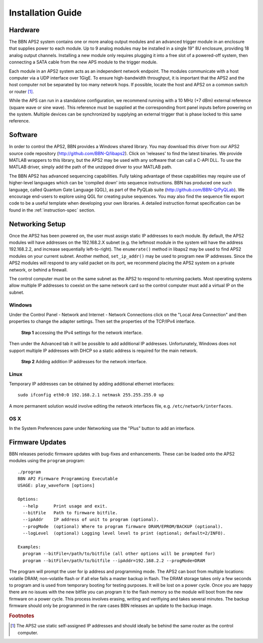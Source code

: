 Installation Guide
==================

Hardware
--------

The BBN APS2 system contains one or more analog output modules and an advanced
trigger module in an enclosure that supplies power to each module. Up to 9
analog modules may be installed in a single 19" 8U enclosure, providing 18
analog output channels. Installing a new module only requires plugging it into
a free slot of a powered-off system, then connecting a SATA cable from the new
APS module to the trigger module.

Each module in an APS2 system acts as an independent network endpoint. The
modules communicate with a host computer via a UDP interface over 1GigE. To
ensure high-bandwidth throughput, it is important that the APS2 and the host
computer not be separated by too many network hops. If possible, locate the
host and APS2 on a common switch or router [#f1]_.

While the APS can run in a standalone configuration, we recommend running with
a 10 MHz (+7 dBm) external reference (square wave or sine wave). This
reference must be supplied at the corresponding front panel inputs before
powering on the system. Multiple devices can be synchronized by supplying an
external trigger that is phase locked to this same reference.

.. _software-installation:

Software
--------

In order to control the APS2, BBN provides a Windows shared library. You may
download this driver from our APS2 source code repository
(http://github.com/BBN-Q/libaps2). Click on 'releases' to find the latest
binaries. We provide MATLAB wrappers to this library, but the APS2 may be used
with any software that can call a C-API DLL. To use the MATLAB driver, simply
add the path of the unzipped driver to your MATLAB path.

The BBN APS2 has advanced sequencing capabilities. Fully taking advantage of
these capabilities may require use of higher-level languages which can be
'compiled down' into sequence instructions. BBN has produced one such
language, called Quantum Gate Language (QGL), as part of the PyQLab suite
(http://github.com/BBN-Q/PyQLab).  We encourage end-users to explore using
QGL for creating pulse sequences. You may also find the sequence file export
code to be a useful template when developing your own libraries. A detailed
instruction format specification can be found in the :ref:`instruction-spec`
section.

Networking Setup
----------------

Once the APS2 has been powered on, the user must assign static IP addresses to
each module. By default, the APS2 modules will have addresses on the
192.168.2.X subnet (e.g. the leftmost module in the system will have the
address 192.168.2.2, and increase sequentially left-to-right). The
``enumerate()`` method in libaps2 may be used to find APS2 modules on your
current subnet. Another method, ``set_ip_addr()`` may be used to program new
IP addresses. Since the APS2 modules will respond to any valid packet on its
port, we recommend placing the APS2 system on a private network, or behind a
firewall.

The control computer must be on the same subnet as the APS2 to respond to
returning packets. Most operating systems allow multiple IP addresses to
coexist on the same network card so the control computer must add a virtual IP
on the subnet.

Windows
~~~~~~~~~~~~~~

Under the Control Panel - Network and Internet - Network Connections click on
the "Local Area Connection" and then properties to change the adapter
settings. Then set the properties of the TCP/IPv4 interface.

.. figure:: images/WindowsDualHome-1.png
	:scale: 100%

	**Step 1** accessing the IPv4 settings for the network interface. 

Then under the Advanced tab it will be possible to add additional IP
addresses. Unfortunately, Windows does not support multiple IP addresses with
DHCP so a static address is required for the main network.

.. figure:: images/WindowsDualHome-2.png
	:scale: 100%

	**Step 2** Adding addition IP addresses for the network interface. 

Linux
~~~~~~~~~~~~~~~

Temporary IP addresses can be obtained by adding additional ethernet
interfaces::

	sudo ifconfig eth0:0 192.168.2.1 netmask 255.255.255.0 up

A more permanent solution would involve editing the network interfaces file,
e.g. ``/etc/network/interfaces``.

OS X 
~~~~~~~~~~~~

In the System Preferences pane under Networking use the "Plus" button to add
an interface.
	

Firmware Updates
-------------------------

BBN releases periodic firmware updates with bug-fixes and enhancements.  These
can be loaded onto the APS2 modules using the ``program`` program::

	./program
	BBN AP2 Firmware Programming Executable
	USAGE: play_waveform [options]
	
	Options:
	  --help      Print usage and exit.
	  --bitFile   Path to firmware bitfile.
	  --ipAddr    IP address of unit to program (optional).
	  --progMode  (optional) Where to program firmware DRAM/EPROM/BACKUP (optional).
	  --logLevel  (optional) Logging level level to print (optional; default=2/INFO).
	
	Examples:
	  program --bitFile=/path/to/bitfile (all other options will be prompted for)
	  program --bitFile=/path/to/bitfile --ipAddr=192.168.2.2 --progMode=DRAM 

The program will prompt the user for ip address and programming mode. The APS2
can boot from multiple locations: volatile DRAM; non-volatile flash or if
all else fails a master backup in flash.  The DRAM storage takes only a few
seconds to program and is used from temporary booting for testing purposes.
It will be lost on a power cycle.  Once you are happy there are no issues with
the new bitfile you can program it to the flash memory so the module will boot
from the new firmware on a power cycle.  This process involves erasing,
writing and verifiying and takes several minutes. The backup firmware should
only be programmed in the rare cases BBN releases an update to the backup
image.

.. rubric:: Footnotes
.. [#f1] The APS2 use static self-assigned IP addresses and should ideally be behind the same router as the control computer.
